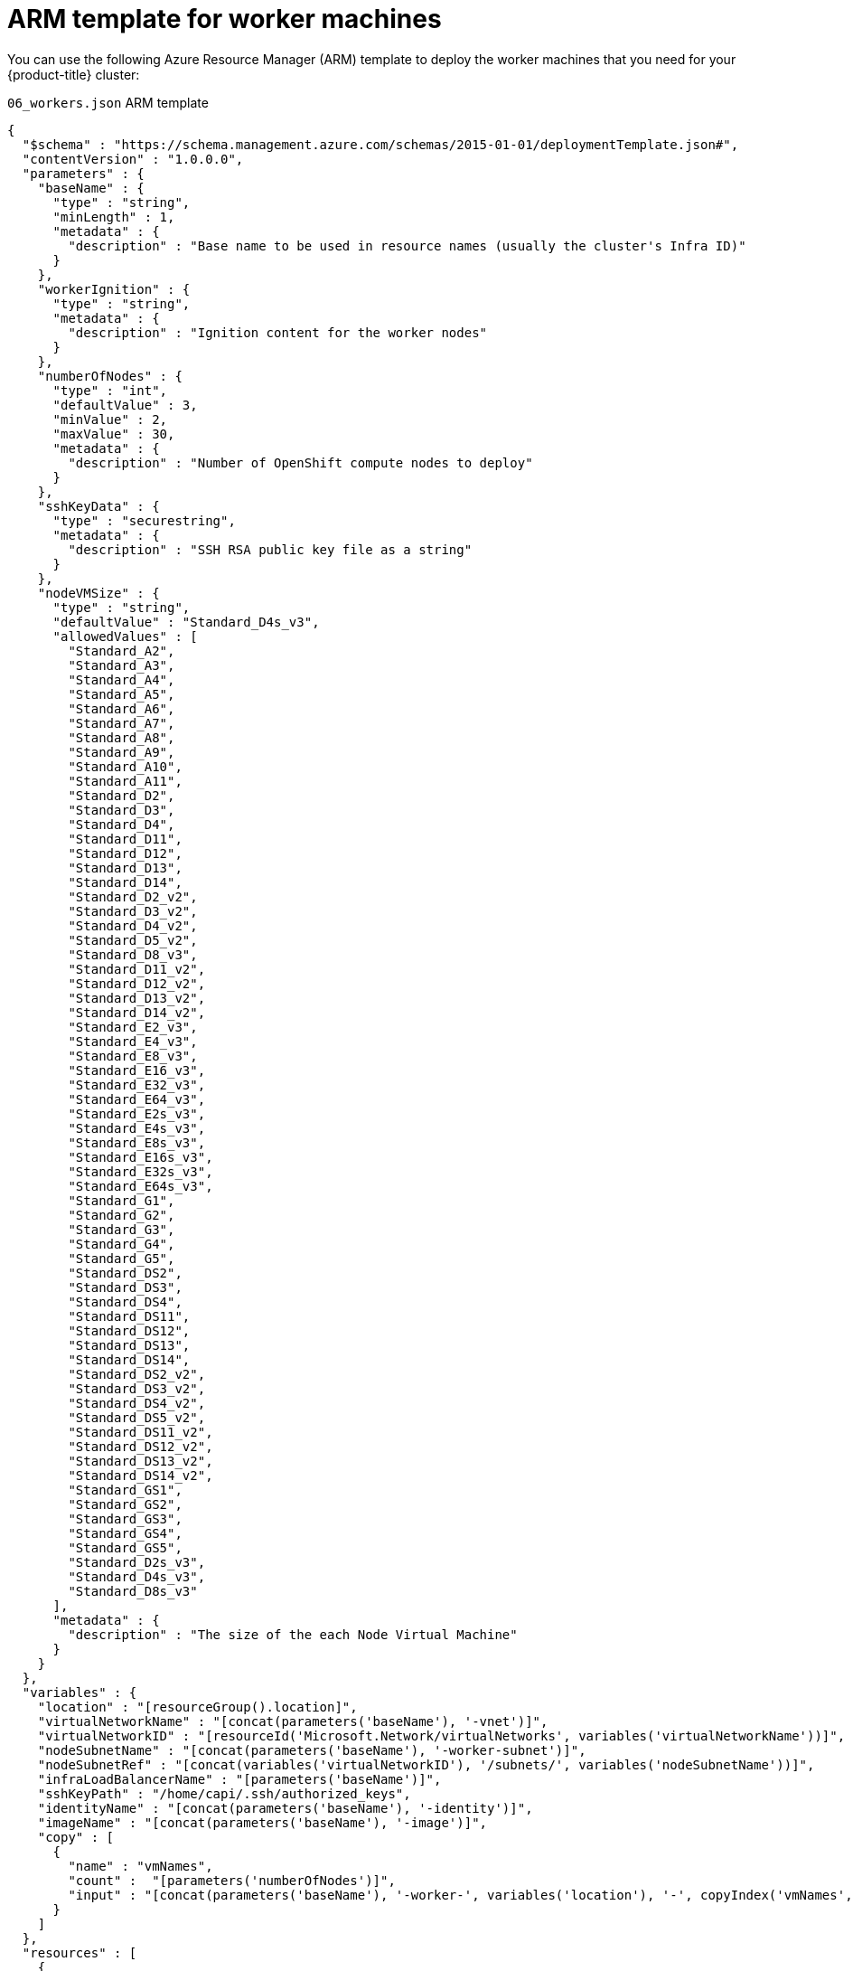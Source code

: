 // Module included in the following assemblies:
//
// * installing/installing_azure/installing-azure-user-infra.adoc

[id="installation-arm-worker_{context}"]
= ARM template for worker machines

You can use the following Azure Resource Manager (ARM) template to deploy the
worker machines that you need for your {product-title} cluster:

.`06_workers.json` ARM template
[source,json]
----
{
  "$schema" : "https://schema.management.azure.com/schemas/2015-01-01/deploymentTemplate.json#",
  "contentVersion" : "1.0.0.0",
  "parameters" : {
    "baseName" : {
      "type" : "string",
      "minLength" : 1,
      "metadata" : {
        "description" : "Base name to be used in resource names (usually the cluster's Infra ID)"
      }
    },
    "workerIgnition" : {
      "type" : "string",
      "metadata" : {
        "description" : "Ignition content for the worker nodes"
      }
    },
    "numberOfNodes" : {
      "type" : "int",
      "defaultValue" : 3,
      "minValue" : 2,
      "maxValue" : 30,
      "metadata" : {
        "description" : "Number of OpenShift compute nodes to deploy"
      }
    },
    "sshKeyData" : {
      "type" : "securestring",
      "metadata" : {
        "description" : "SSH RSA public key file as a string"
      }
    },
    "nodeVMSize" : {
      "type" : "string",
      "defaultValue" : "Standard_D4s_v3",
      "allowedValues" : [
        "Standard_A2",
        "Standard_A3",
        "Standard_A4",
        "Standard_A5",
        "Standard_A6",
        "Standard_A7",
        "Standard_A8",
        "Standard_A9",
        "Standard_A10",
        "Standard_A11",
        "Standard_D2",
        "Standard_D3",
        "Standard_D4",
        "Standard_D11",
        "Standard_D12",
        "Standard_D13",
        "Standard_D14",
        "Standard_D2_v2",
        "Standard_D3_v2",
        "Standard_D4_v2",
        "Standard_D5_v2",
        "Standard_D8_v3",
        "Standard_D11_v2",
        "Standard_D12_v2",
        "Standard_D13_v2",
        "Standard_D14_v2",
        "Standard_E2_v3",
        "Standard_E4_v3",
        "Standard_E8_v3",
        "Standard_E16_v3",
        "Standard_E32_v3",
        "Standard_E64_v3",
        "Standard_E2s_v3",
        "Standard_E4s_v3",
        "Standard_E8s_v3",
        "Standard_E16s_v3",
        "Standard_E32s_v3",
        "Standard_E64s_v3",
        "Standard_G1",
        "Standard_G2",
        "Standard_G3",
        "Standard_G4",
        "Standard_G5",
        "Standard_DS2",
        "Standard_DS3",
        "Standard_DS4",
        "Standard_DS11",
        "Standard_DS12",
        "Standard_DS13",
        "Standard_DS14",
        "Standard_DS2_v2",
        "Standard_DS3_v2",
        "Standard_DS4_v2",
        "Standard_DS5_v2",
        "Standard_DS11_v2",
        "Standard_DS12_v2",
        "Standard_DS13_v2",
        "Standard_DS14_v2",
        "Standard_GS1",
        "Standard_GS2",
        "Standard_GS3",
        "Standard_GS4",
        "Standard_GS5",
        "Standard_D2s_v3",
        "Standard_D4s_v3",
        "Standard_D8s_v3"
      ],
      "metadata" : {
        "description" : "The size of the each Node Virtual Machine"
      }
    }
  },
  "variables" : {
    "location" : "[resourceGroup().location]",
    "virtualNetworkName" : "[concat(parameters('baseName'), '-vnet')]",
    "virtualNetworkID" : "[resourceId('Microsoft.Network/virtualNetworks', variables('virtualNetworkName'))]",
    "nodeSubnetName" : "[concat(parameters('baseName'), '-worker-subnet')]",
    "nodeSubnetRef" : "[concat(variables('virtualNetworkID'), '/subnets/', variables('nodeSubnetName'))]",
    "infraLoadBalancerName" : "[parameters('baseName')]",
    "sshKeyPath" : "/home/capi/.ssh/authorized_keys",
    "identityName" : "[concat(parameters('baseName'), '-identity')]",
    "imageName" : "[concat(parameters('baseName'), '-image')]",
    "copy" : [
      {
        "name" : "vmNames",
        "count" :  "[parameters('numberOfNodes')]",
        "input" : "[concat(parameters('baseName'), '-worker-', variables('location'), '-', copyIndex('vmNames', 1))]"
      }
    ]
  },
  "resources" : [
    {
      "apiVersion" : "2019-05-01",
      "name" : "[concat('node', copyIndex())]",
      "type" : "Microsoft.Resources/deployments",
      "copy" : {
        "name" : "nodeCopy",
        "count" : "[length(variables('vmNames'))]"
      },
      "properties" : {
        "mode" : "Incremental",
        "template" : {
          "$schema" : "http://schema.management.azure.com/schemas/2015-01-01/deploymentTemplate.json#",
          "contentVersion" : "1.0.0.0",
          "resources" : [
            {
              "apiVersion" : "2018-06-01",
              "type" : "Microsoft.Network/networkInterfaces",
              "name" : "[concat(variables('vmNames')[copyIndex()], '-nic')]",
              "location" : "[variables('location')]",
              "properties" : {
                "ipConfigurations" : [
                  {
                    "name" : "pipConfig",
                    "properties" : {
                      "privateIPAllocationMethod" : "Dynamic",
                      "subnet" : {
                        "id" : "[variables('nodeSubnetRef')]"
                      }
                    }
                  }
                ]
              }
            },
            {
              "apiVersion" : "2018-06-01",
              "type" : "Microsoft.Compute/virtualMachines",
              "name" : "[variables('vmNames')[copyIndex()]]",
              "location" : "[variables('location')]",
              "tags" : {
                "kubernetes.io-cluster-ffranzupi": "owned"
              },
              "identity" : {
                "type" : "userAssigned",
                "userAssignedIdentities" : {
                  "[resourceID('Microsoft.ManagedIdentity/userAssignedIdentities/', variables('identityName'))]" : {}
                }
              },
              "dependsOn" : [
                "[concat('Microsoft.Network/networkInterfaces/', concat(variables('vmNames')[copyIndex()], '-nic'))]"
              ],
              "properties" : {
                "hardwareProfile" : {
                  "vmSize" : "[parameters('nodeVMSize')]"
                },
                "osProfile" : {
                  "computerName" : "[variables('vmNames')[copyIndex()]]",
                  "adminUsername" : "capi",
                  "customData" : "[parameters('workerIgnition')]",
                  "linuxConfiguration" : {
                    "disablePasswordAuthentication" : true,
                    "ssh" : {
                      "publicKeys" : [
                        {
                          "path" : "[variables('sshKeyPath')]",
                          "keyData" : "[parameters('sshKeyData')]"
                        }
                      ]
                    }
                  }
                },
                "storageProfile" : {
                  "imageReference": {
                    "id": "[resourceId('Microsoft.Compute/images', variables('imageName'))]"
                  },
                  "osDisk" : {
                    "name": "[concat(variables('vmNames')[copyIndex()],'_OSDisk')]",
                    "osType" : "Linux",
                    "createOption" : "FromImage",
                    "managedDisk": {
                      "storageAccountType": "Premium_LRS"
                    },
                    "diskSizeGB": 128
                  }
                },
                "networkProfile" : {
                  "networkInterfaces" : [
                    {
                      "id" : "[resourceId('Microsoft.Network/networkInterfaces', concat(variables('vmNames')[copyIndex()], '-nic'))]",
                      "properties": {
                        "primary": true
                      }
                    }
                  ]
                }
              }
            }
          ]
        }
      }
    }
  ]
}
----
